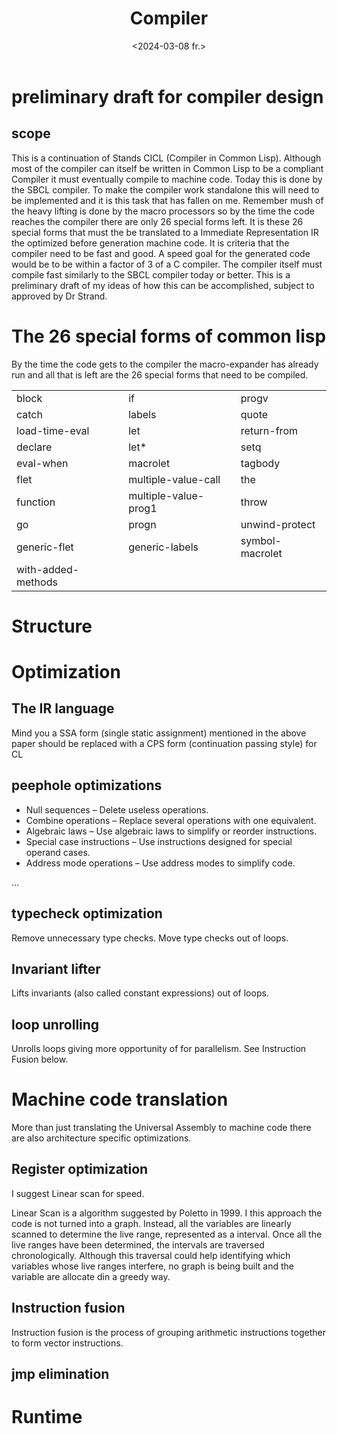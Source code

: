 #+title:      Compiler
#+date:       <2024-03-08 fr.>
#+OPTIONS: author:nil
#+STARTUP: inlineimages

#+hugo_base_dir: ~/Dokumenter/cicl-hugo
#+hugo_selection: posts
#+hugo_front_matter_format: yaml

* preliminary draft for compiler design
** scope
This is a continuation of Stands CICL (Compiler in Common
Lisp). Although most of the compiler can itself be written in Common
Lisp  to be a compliant Compiler it must eventually compile  to
machine code. Today this is done by the SBCL compiler. To make the
compiler work standalone this will need to be implemented and it is
this task that has fallen on me. Remember mush of the heavy lifting is
done by the macro processors so by the time the code reaches the
compiler there are only 26 special forms left. It is these 26 special
forms that must the  be translated to a Immediate Representation IR the
optimized before generation machine code. It is criteria that the
compiler need to be fast and good. A speed goal for the generated
code would be to be within a factor of 3 of a C compiler. The compiler
itself must compile fast similarly to the SBCL compiler today or
better. This is a preliminary draft of my ideas of how this can be
accomplished, subject to approved by Dr Strand.

* The 26 special forms of common lisp

By the time the code gets to the compiler the macro-expander has already run and all that
is left are the 26 special forms that need to be compiled.

 | block              | if                   | progv           |
 | catch              | labels               | quote           |
 | load-time-eval     | let                  | return-from     |
 | declare            | let*                 | setq            |
 | eval-when          | macrolet             | tagbody         |
 | flet               | multiple-value-call  | the             |
 | function           | multiple-value-prog1 | throw           |
 | go                 | progn                | unwind-protect  |
 | generic-flet       | generic-labels       | symbol-macrolet |
 | with-added-methods |                      |                 |

* Structure
[[../../static/images/Structure.svg]]

* Optimization
** The IR language

Mind you a SSA form (single static assignment) mentioned in the above
paper should be replaced with a CPS form (continuation passing style) for CL

** peephole optimizations

 * Null sequences – Delete useless operations.
 * Combine operations – Replace several operations with one equivalent.
 * Algebraic laws – Use algebraic laws to simplify or reorder instructions.
 * Special case instructions – Use instructions designed for special operand cases.
 * Address mode operations – Use address modes to simplify code.
 ...

** typecheck optimization

Remove unnecessary type checks. Move type checks out of loops.

** Invariant lifter

Lifts invariants (also called constant expressions) out of loops.

** loop unrolling

Unrolls loops giving more opportunity of for parallelism. See Instruction Fusion below.

* Machine code translation

More than just translating the Universal Assembly to machine code there are also
architecture specific optimizations.

** Register optimization

I suggest Linear scan for speed.

Linear Scan is a algorithm suggested by Poletto in 1999. I this
approach the code is not turned into a graph. Instead, all the
variables are linearly scanned to determine the live range,
represented as a interval. Once all the live ranges have been
determined, the intervals are traversed chronologically. Although this
traversal could help identifying which variables whose live ranges
interfere, no graph is being built and the variable are allocate din
a greedy way.

** Instruction fusion

Instruction fusion is the process of grouping arithmetic instructions together to form
vector instructions. 

** jmp elimination

* Runtime


# Local Variables:
# eval: (set-fill-column 90)
# eval: (auto-fill-mode t)
# eval: (org-hugo-auto-export-mode t)
# End:

#  LocalWords:  inlining typecheck CICL SBCL svg jmp Runtime invariants progv setq prog
#  LocalWords:  macrolet tagbody eval
